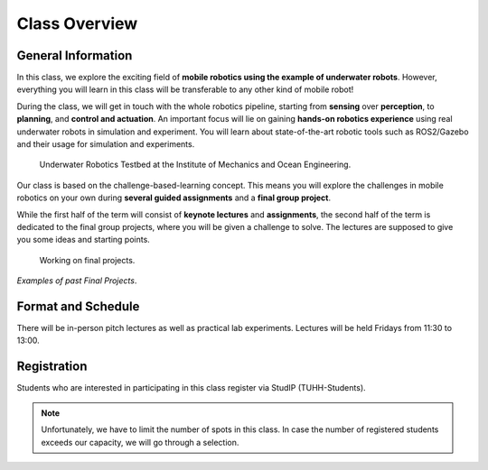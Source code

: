 Class Overview
==============

General Information
###################

In this class, we explore the exciting field of **mobile robotics using the example of underwater robots**.
However, everything you will learn in this class will be transferable to any other kind of mobile robot! 

During the class, we will get in touch with the whole robotics pipeline, starting from **sensing** over **perception**, to **planning**, and **control and actuation**.
An important focus will lie on gaining **hands-on robotics experience** using real underwater robots in simulation and experiment.
You will learn about state-of-the-art robotic tools such as ROS2/Gazebo and their usage for simulation and experiments. 


.. figure:: /res/images/lab_experiments_both.png
    :width: 80%

    Underwater Robotics Testbed at the Institute of Mechanics and Ocean Engineering.


Our class is based on the challenge-based-learning concept.
This means you will explore the challenges in mobile robotics on your own during **several guided assignments** and a **final group project**.

While the first half of the term will consist of **keynote lectures** and **assignments**, the second half of the term is dedicated to the final group projects, where you will be given a challenge to solve.
The lectures are supposed to give you some ideas and starting points.

.. figure:: /res/images/lab_experiment_2.jpg
    :width: 50%

    Working on final projects.


.. .. raw:: html
    
..     <iframe width="560" height="315" src="https://www.youtube.com/embed/KTxX9foiolA" title="YouTube video player" frameborder="0" allow="accelerometer; autoplay; clipboard-write; encrypted-media; gyroscope; picture-in-picture" allowfullscreen></iframe>

.. raw:: html

    <iframe width="560" height="315" src="https://www.youtube.com/embed/7l6Y8Iajj_I?si=fopvXUgDiBs5IcdM" title="YouTube video player" frameborder="0" allow="accelerometer; autoplay; clipboard-write; encrypted-media; gyroscope; picture-in-picture; web-share" allowfullscreen></iframe>

.. raw:: html 

    <iframe width="560" height="315" src="https://www.youtube.com/embed/i2hN86TyAIk?si=Sd12mnxLmgn2okSK" title="YouTube video player" frameborder="0" allow="accelerometer; autoplay; clipboard-write; encrypted-media; gyroscope; picture-in-picture; web-share" allowfullscreen></iframe>

*Examples of past Final Projects*.



Format and Schedule
###################

There will be in-person pitch lectures as well as practical lab experiments.
Lectures will be held Fridays from 11:30 to 13:00.

Registration
############

Students who are interested in participating in this class register via StudIP (TUHH-Students). 

.. note::
   Unfortunately, we have to limit the number of spots in this class.
   In case the number of registered students exceeds our capacity, we will go through a selection.

